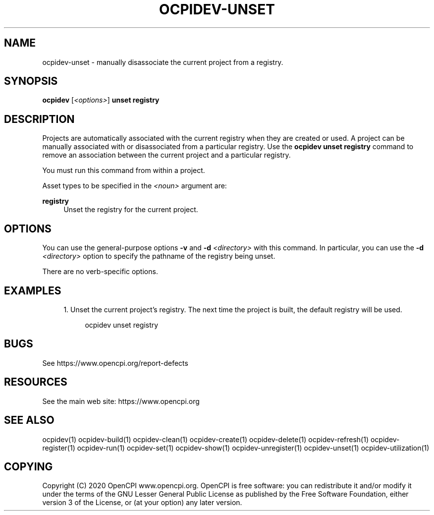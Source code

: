 .\"     Title: ocpidev-unset
.\"    Author: [FIXME: author] [see http://www.docbook.org/tdg5/en/html/author]
.\" Generator: DocBook XSL Stylesheets vsnapshot <http://docbook.sf.net/>
.\"      Date: 05/28/2020
.\"    Manual: \ \&
.\"    Source: \ \&
.\"  Language: English
.\"
.TH "OCPIDEV\-UNSET" "1" "05/28/2020" "\ \&" "\ \&"
.\" -----------------------------------------------------------------
.\" * Define some portability stuff
.\" -----------------------------------------------------------------
.\" ~~~~~~~~~~~~~~~~~~~~~~~~~~~~~~~~~~~~~~~~~~~~~~~~~~~~~~~~~~~~~~~~~
.\" http://bugs.debian.org/507673
.\" http://lists.gnu.org/archive/html/groff/2009-02/msg00013.html
.\" ~~~~~~~~~~~~~~~~~~~~~~~~~~~~~~~~~~~~~~~~~~~~~~~~~~~~~~~~~~~~~~~~~
.ie \n(.g .ds Aq \(aq
.el       .ds Aq '
.\" -----------------------------------------------------------------
.\" * set default formatting
.\" -----------------------------------------------------------------
.\" disable hyphenation
.nh
.\" disable justification (adjust text to left margin only)
.ad l
.\" -----------------------------------------------------------------
.\" * MAIN CONTENT STARTS HERE *
.\" -----------------------------------------------------------------
.SH "NAME"
ocpidev-unset \- manually disassociate the current project from a registry\&.
.SH "SYNOPSIS"
.sp
\fBocpidev\fR [\fI<options>\fR] \fBunset registry\fR
.SH "DESCRIPTION"
.sp
Projects are automatically associated with the current registry when they are created or used\&. A project can be manually associated with or disassociated from a particular registry\&. Use the \fBocpidev unset registry\fR command to remove an association between the current project and a particular registry\&.
.sp
You must run this command from within a project\&.
.sp
Asset types to be specified in the \fI<noun>\fR argument are:
.PP
\fBregistry\fR
.RS 4
Unset the registry for the current project\&.
.RE
.SH "OPTIONS"
.sp
You can use the general\-purpose options \fB\-v\fR and \fB\-d\fR \fI<directory>\fR with this command\&. In particular, you can use the \fB\-d\fR \fI<directory>\fR option to specify the pathname of the registry being unset\&.
.sp
There are no verb\-specific options\&.
.SH "EXAMPLES"
.sp
.RS 4
.ie n \{\
\h'-04' 1.\h'+01'\c
.\}
.el \{\
.sp -1
.IP "  1." 4.2
.\}
Unset the current project\(cqs registry\&. The next time the project is built, the default registry will be used\&.
.sp
.if n \{\
.RS 4
.\}
.nf
ocpidev unset registry
.fi
.if n \{\
.RE
.\}
.RE
.SH "BUGS"
.sp
See https://www\&.opencpi\&.org/report\-defects
.SH "RESOURCES"
.sp
See the main web site: https://www\&.opencpi\&.org
.SH "SEE ALSO"
.sp
ocpidev(1) ocpidev\-build(1) ocpidev\-clean(1) ocpidev\-create(1) ocpidev\-delete(1) ocpidev\-refresh(1) ocpidev\-register(1) ocpidev\-run(1) ocpidev\-set(1) ocpidev\-show(1) ocpidev\-unregister(1) ocpidev\-unset(1) ocpidev\-utilization(1)
.SH "COPYING"
.sp
Copyright (C) 2020 OpenCPI www\&.opencpi\&.org\&. OpenCPI is free software: you can redistribute it and/or modify it under the terms of the GNU Lesser General Public License as published by the Free Software Foundation, either version 3 of the License, or (at your option) any later version\&.
